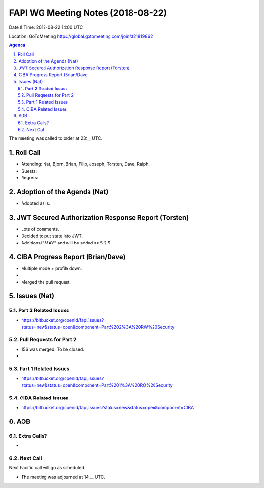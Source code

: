 ============================================
FAPI WG Meeting Notes (2018-08-22) 
============================================
Date & Time: 2018-08-22 14:00 UTC

Location: GoToMeeting https://global.gotomeeting.com/join/321819862

.. sectnum:: 
   :suffix: .


.. contents:: Agenda

The meeting was called to order at 23:__ UTC. 

Roll Call
===========
* Attending: Nat, Bjorn, Brian, Filip, Joseph, Torsten, Dave, Ralph
* Guests: 
* Regrets: 

Adoption of the Agenda (Nat)
==================================
* Adopted as is. 

JWT Secured Authorization Response Report (Torsten)
====================================================
* Lots of comments. 
* Decided to put state into JWT. 
* Additional "MAY" and will be added as 5.2.5. 

CIBA Progress Report (Brian/Dave)
=====================================
* Multiple mode + profile down. 
* 
* Merged the pull request. 


Issues (Nat)
=================
Part 2 Related Issues
----------------------------
* https://bitbucket.org/openid/fapi/issues?status=new&status=open&component=Part%202%3A%20RW%20Security

Pull Requests for Part 2
-----------------------------
* 156 was merged. To be closed. 
* 

Part 1 Related Issues
-----------------------------
* https://bitbucket.org/openid/fapi/issues?status=new&status=open&component=Part%201%3A%20RO%20Security

CIBA Related Issues
-------------------------
* https://bitbucket.org/openid/fapi/issues?status=new&status=open&component=CIBA

AOB
===========
Extra Calls? 
----------------
* 

Next Call
-----------------------
Next Pacific call will go as scheduled. 

* The meeting was adjourned at 14:__ UTC.